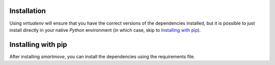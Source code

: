 Installation
------------

Using `virtualenv` will ensure that you have the correct versions of the
dependencies installed, but it is possible to just install directly in your
native `Python` environment (in which case, skip to `Installing with pip`_).

Installing with pip
-------------------

.. codeblock:: bash

    cd ~/opt
    source venv/bin/activate
    pip install gitlink

After installing `smartmove`, you can install the dependencies using the
requirements file.

.. codeblock:: bash

    pip install -r requirements
